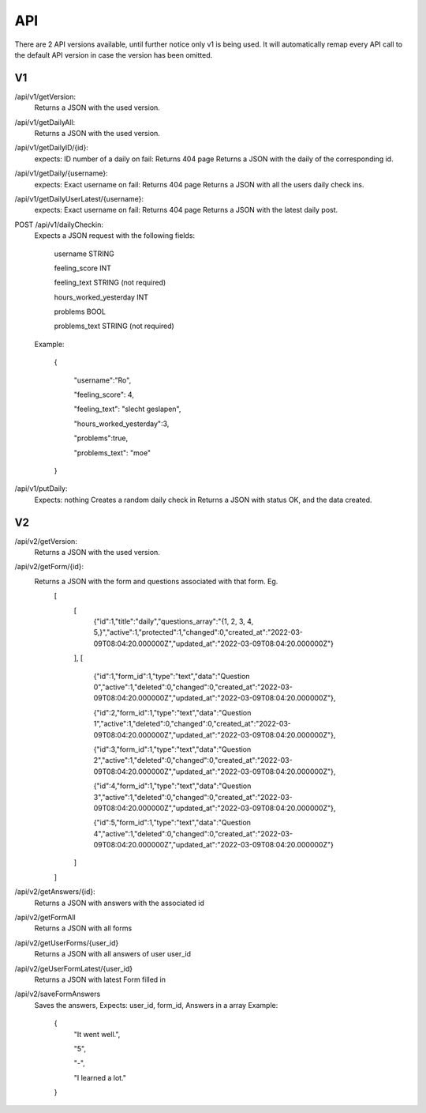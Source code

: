 API
===================================
.. _api:

There are 2 API versions available, until further notice only v1 is being used. It will automatically remap every API call to the default API version in case the version has been omitted. 

.. _v1:
V1
--------

/api/v1/getVersion: 
	Returns a JSON with the used version.

/api/v1/getDailyAll:
	Returns a JSON with the used version.

/api/v1/getDailyID/{id}: 
	expects: ID number of a daily
	on fail: Returns 404 page
	Returns a JSON with the daily of the corresponding id.

/api/v1/getDaily/{username}:
	expects: Exact username
	on fail: Returns 404 page
	Returns a JSON with all the users daily check ins.

/api/v1/getDailyUserLatest/{username}:
	expects: Exact username
	on fail: Returns 404 page
	Returns a JSON with the latest daily post.

POST /api/v1/dailyCheckin:
	Expects a JSON request with the following fields:
	
		username STRING
		
		feeling_score INT
		
		feeling_text STRING (not required)
		
		hours_worked_yesterday INT
		
		problems BOOL
		
		problems_text STRING (not required)
	
	Example:
	
		{
		
			"username":"Ro",
			
			"feeling_score": 4,
			
			"feeling_text": "slecht geslapen",
			
			"hours_worked_yesterday":3,
			
			"problems":true,
			
			"problems_text": "moe"
			
		}		


/api/v1/putDaily: 
	Expects: nothing
	Creates a random daily check in
	Returns a JSON with status OK, and the data created.

.. _v2:
V2
--------
/api/v2/getVersion: 
	Returns a JSON with the used version.
	
/api/v2/getForm/{id}:
	Returns a JSON with the form and questions associated with that form. Eg.
		[
			[
				{"id":1,"title":"daily","questions_array":"{1, 2, 3, 4, 5,}","active":1,"protected":1,"changed":0,"created_at":"2022-03-09T08:04:20.000000Z","updated_at":"2022-03-09T08:04:20.000000Z"}
			],
			[
				{"id":1,"form_id":1,"type":"text","data":"Question 0","active":1,"deleted":0,"changed":0,"created_at":"2022-03-09T08:04:20.000000Z","updated_at":"2022-03-09T08:04:20.000000Z"},
				
				{"id":2,"form_id":1,"type":"text","data":"Question 1","active":1,"deleted":0,"changed":0,"created_at":"2022-03-09T08:04:20.000000Z","updated_at":"2022-03-09T08:04:20.000000Z"},
				
				{"id":3,"form_id":1,"type":"text","data":"Question 2","active":1,"deleted":0,"changed":0,"created_at":"2022-03-09T08:04:20.000000Z","updated_at":"2022-03-09T08:04:20.000000Z"},
				
				{"id":4,"form_id":1,"type":"text","data":"Question 3","active":1,"deleted":0,"changed":0,"created_at":"2022-03-09T08:04:20.000000Z","updated_at":"2022-03-09T08:04:20.000000Z"},
				
				{"id":5,"form_id":1,"type":"text","data":"Question 4","active":1,"deleted":0,"changed":0,"created_at":"2022-03-09T08:04:20.000000Z","updated_at":"2022-03-09T08:04:20.000000Z"}
			]
		]

/api/v2/getAnswers/{id}:
	Returns a JSON with answers with the associated id
	
/api/v2/getFormAll
	Returns a JSON with all forms
	
/api/v2/getUserForms/{user_id}
	Returns a JSON with all answers of user user_id
	
/api/v2/geUserFormLatest/{user_id}
	Returns a JSON with latest Form filled in

/api/v2/saveFormAnswers
	Saves the answers, Expects: user_id, form_id, Answers in a array
	Example:
		{
			"It went well.",
			
			"5",
			
			"-",
			
			"I learned a lot."
		}
